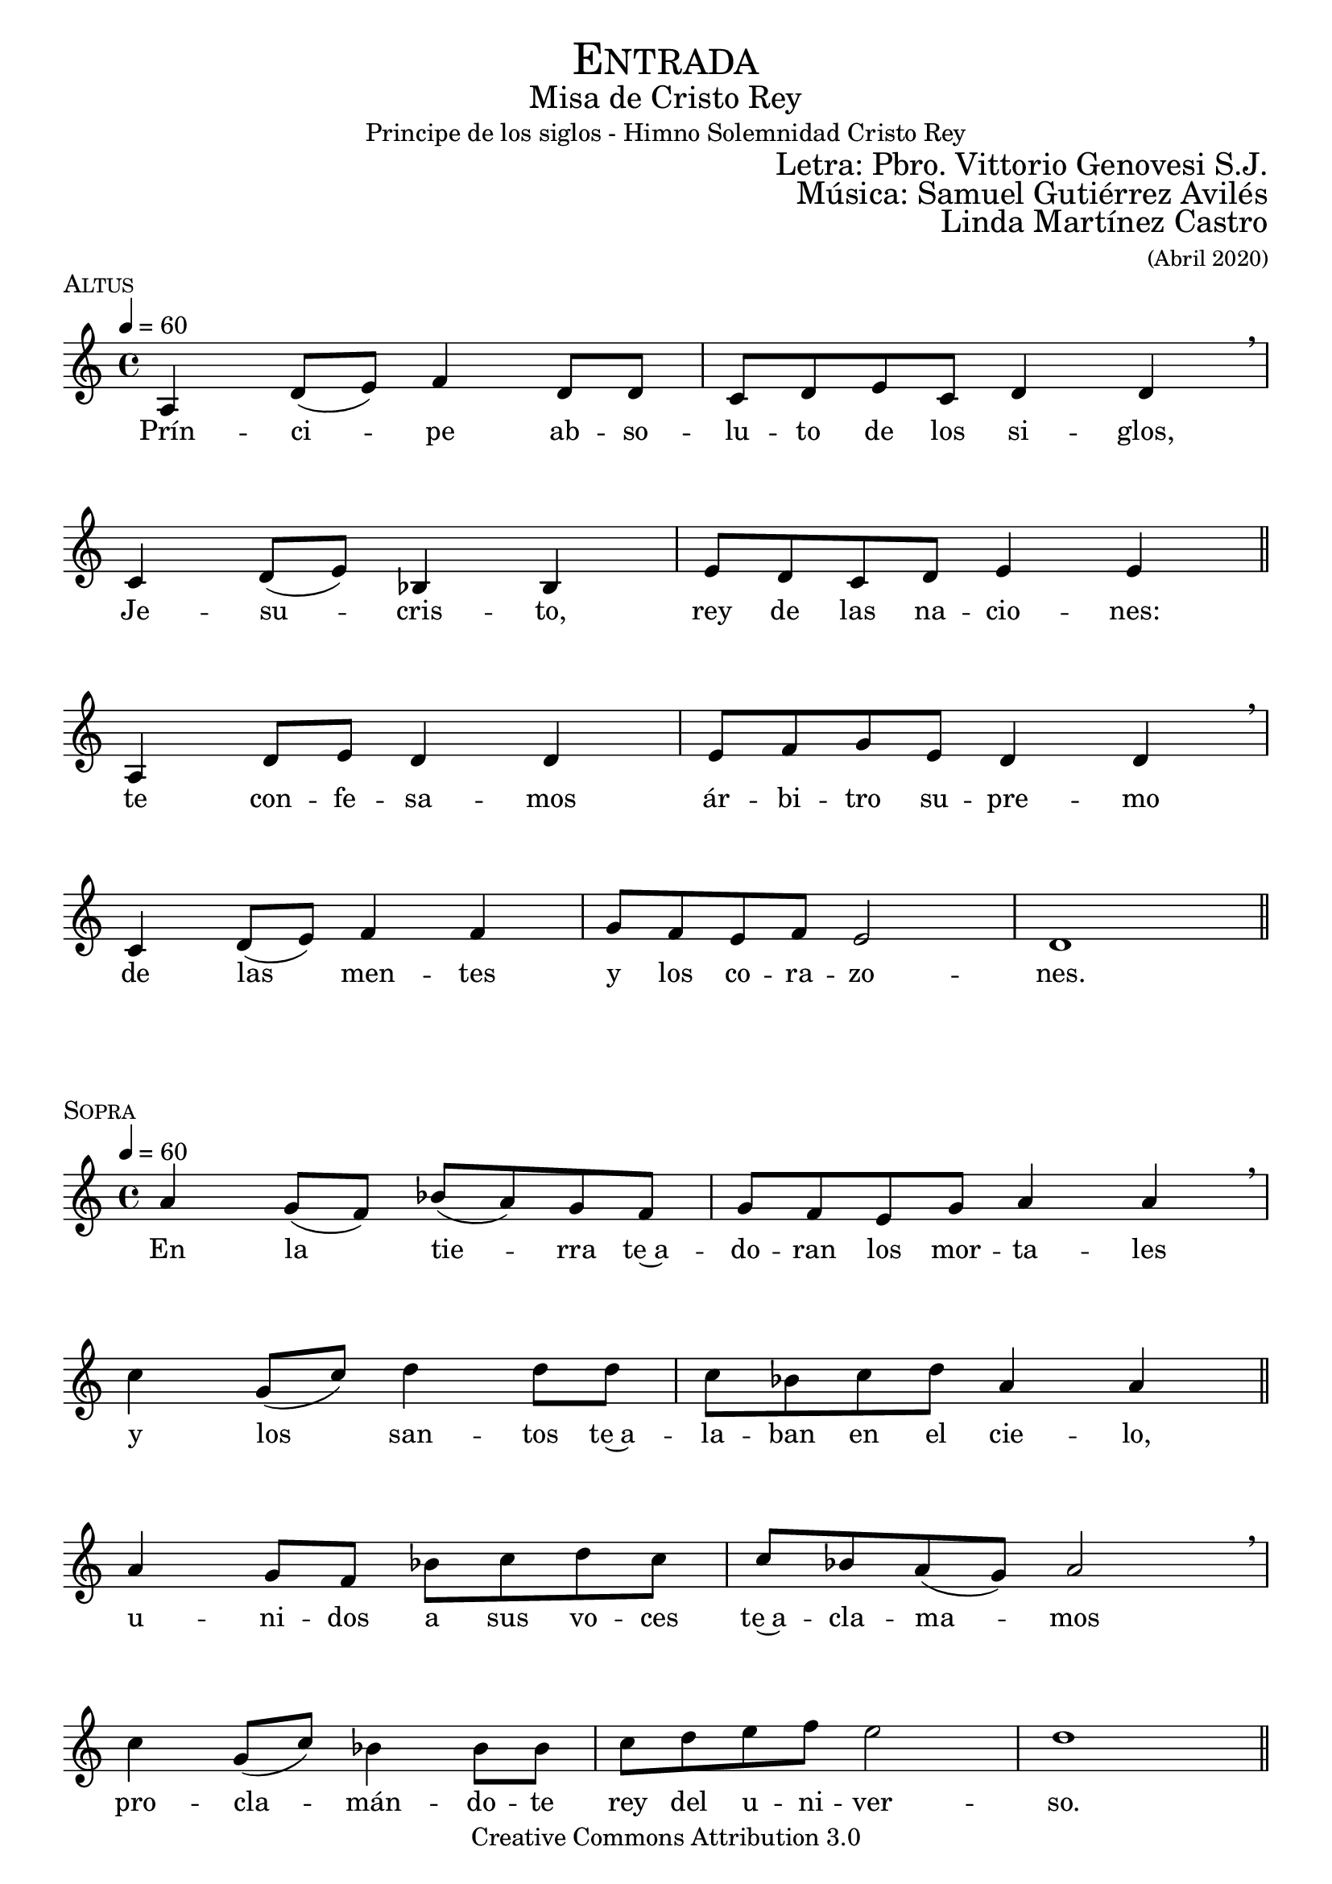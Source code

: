 % ****************************************************************
%	Pricipe de los siglos - Melodia inspirada en las composiciones de Mons Marco Frisina
%	by serach.sam@
% ****************************************************************
\language "espanol"
\version "2.19.82"

%#(set-global-staff-size 19)


% --- Cabecera
\markup { \fill-line { \center-column { \fontsize #5 \smallCaps "Entrada" \fontsize #2 "Misa de Cristo Rey" "Principe de los siglos - Himno Solemnidad Cristo Rey"} } }
\markup { \fill-line { " " \right-column { \fontsize #2 "Letra: Pbro. Vittorio Genovesi S.J." } } }
\markup { \fill-line { " " \right-column { \fontsize #2 "Música: Samuel Gutiérrez Avilés" } } }
\markup { \fill-line { " " \right-column { \fontsize #2 "Linda Martínez Castro" \small "(Abril 2020)" } } }
\header {
  copyright = "Creative Commons Attribution 3.0"
  tagline = \markup { \with-url #"http://lilypond.org/web/" { LilyPond ... \italic { music notation for everyone } } }
  breakbefore = ##t
}

% --- Musica
% --- acordes
harmony_stanza = \new ChordNames {
  \chordmode {
    \italianChords
    re2:m sib2 do2 re2:m
    do2 sib2 do2 la2:m
    re2:m sib2 do2 re2:m
    do2 sib2 do2 la2:m re1:m

    re2:m sib2 do2 re2:m
    do2 sib2 do2 la2:m
    re2:m sib2 do2 re2:m
    do2 sib2 do2 la2:m re1:m
  }
}

% --- Estrofa 1
\score {
  \new Staff <<
    \new Voice = "melody" \relative do' {
      \tempo 4 = 60
      \time 4/4

      la4 re8( mi) fa4 re8 re
      do8 re mi do re4 re \breathe \break
      do4 re8( mi) sib4 sib
      mi8 re  do re mi4 mi \bar "||" \break
      la,4 re8 mi re4 re4
      mi8 fa sol mi re4 re \breathe \break
      do4 re8( mi) fa4 fa
      sol8 fa mi fa mi2 re1 \bar "||"
    }
    \new Lyrics \lyricsto "melody" {
      Prín -- ci -- pe ab -- so -- lu -- to de los si -- glos,
      Je -- su -- cris -- to, rey de las na -- cio -- nes:
      te con -- fe -- sa -- mos ár -- bi -- tro su -- pre -- mo
      de las men -- tes y los co -- ra -- zo -- nes.
    }
  >>
  \midi {}
  \layout {
    \context {
      \Score
      \omit BarNumber
    }
  }
  \header {
    piece = \markup { \smallCaps "Altus" }
  }
}

% --- Estrofa 2
\score {
  \new Staff <<
    \new Voice = "melody" \relative do'' {
      \tempo 4 = 60
      \time 4/4

      la4 sol8( fa) sib( la) sol fa
      sol8 fa mi sol la4 la \breathe \break
      do4 sol8( do) re4 re8 re
      do8 sib do re la4 la \bar "||" \break
      la4 sol8 fa sib do re do
      do8 sib la( sol) la2 \breathe \break
      do4 sol8( do) sib4 sib8 sib
      do8 re mi fa mi2 re1 \bar "||"
    }
    \new Lyrics \lyricsto "melody" {
      En la tie -- rra te~a -- do -- ran los mor -- ta -- les
      y los san -- tos te~a -- la -- ban en el cie -- lo,
      u -- ni -- dos a sus vo -- ces te~a -- cla -- ma -- mos
      pro -- cla -- mán -- do -- te rey del u -- ni -- ver -- so.
    }
  >>
  \midi {}
  \layout {
    \context {
      \Score
      \omit BarNumber
    }
  }
  \header {
    piece = \markup { \smallCaps "Sopra" }
  }
}

% --- Estrofa 3
\score {
  \new Staff <<
    \new Voice = "melody" \relative do' {
      \tempo 4 = 60
      \time 4/4

      la4 re8( mi) fa4 re8 re
      do8 re mi do re4 re \breathe \break
      do4 re8 mi sib4 sib
      mi8 re  do re mi4 mi \bar "||" \break
      la,4 re8 mi re4 re8 re
      mi8 fa sol mi re4 re \breathe \break
      do4 re8 mi fa4 fa
      sol8 fa mi fa mi2 re1 \bar "||"
    }
    \new Lyrics \lyricsto "melody" {
      Je -- su -- cris -- to, prín -- ci -- pe pa -- cí -- fi -- co:
      so -- me -- te~a los es -- pí -- ri -- tus re -- bel -- des,
      haz que en -- cuen -- tren el rum -- bo los per -- di -- dos
      en un so -- lo a -- pris -- co se con -- gre -- guen.
    }
  >>
  \midi {}
  \layout {
    \context {
      \Score
      \omit BarNumber
    }
  }
  \header {
    piece = \markup { \smallCaps "Altus" }
  }
}

% --- Estrofa 4
\score {
  \new Staff <<
    \new Voice = "melody" \relative do'' {
      \tempo 4 = 60
      \time 4/4

      la4 sol8 fa sib la sol fa
      sol8( fa) mi( sol) la4 la \breathe \break
      do4 sol8 do re4 re8 re
      do8( sib) do re la4 la \bar "||" \break
      la4 sol8 fa sib do re do
      do8( sib) la sol la4 la \breathe \break
      do4 sol8( do) sib sib sib8 sib
      do8 re mi fa mi2 re1 \bar "||"
    }
    \new Lyrics \lyricsto "melody" {
      Por e -- so pen -- des de~u -- na cruz san -- grien -- ta,
      a -- bres en e -- lla tus di -- vi -- nos bra -- zos;
      por e -- so mues -- tras en tu pe -- cho he -- ri -- do
      tu ar -- dien -- te co -- ra -- zón a -- tra -- ve -- sa -- do.
    }
  >>
  \midi {}
  \layout {
    \context {
      \Score
      \omit BarNumber
    }
  }
  \header {
    piece = \markup { \smallCaps "Sopra" }
  }
}

% --- Estrofa 5
\score {
  \new Staff <<
    \new Voice = "melody" \relative do' {
      \tempo 4 = 60
      \time 4/4

      la4 re8 mi fa4 re4
      do8( re) mi do re4 re \breathe \break
      do4 re8 mi sib4 sib8 sib
      mi8 re  do re mi4 mi \bar "||" \break
      la,4 re8 mi re4 re
      mi8 fa sol mi re4 re \breathe \break
      do4 re8 mi fa4 fa
      sol8 fa mi fa mi2 re1 \bar "||"
    }
    \new Lyrics \lyricsto "melody" {
      Es -- tás o -- cul -- to en los al -- ta -- res
      tras las i -- má -- ge -- nes del pan y el vi -- no;
      por e -- so vier -- tes de tu pe -- cho~a -- bier -- to
      san -- gre de sal -- va -- ción pa -- ra tus hi -- jos.
    }
  >>
  \midi {}
  \layout {
    \context {
      \Score
      \omit BarNumber
    }
  }
  \header {
    piece = \markup { \smallCaps "Altus" }
  }
}

% --- Estrofa 6
\score {
  \new Staff <<
    \new Voice = "melody" \relative do'' {
      \tempo 4 = 60
      \time 4/4

      la4 sol8( fa) sib( la) sol fa
      sol8 fa mi sol la4 la \breathe \break
      do4 sol8( do) re4 re8 re
      do8 sib do re la4 la \bar "||" \break
      la4 sol8 fa sib do re do
      do8( sib) la( sol) la4 la \breathe \break
      do4 sol8( do) sib4 sib8 sib
      do8 re mi fa mi2 re1 \bar "||"
    }
    \new Lyrics \lyricsto "melody" {
      Con ho -- no -- res pú -- bli -- cos te en -- sal -- cen
      los que tie -- nen po -- der so -- bre la tie -- rra;
      El ma -- es -- tro~y el juez te rin -- dan  cul -- to,
      el ar -- te y la ley no te des -- mien -- tan.
    }
  >>
  \midi {}
  \layout {
    \context {
      \Score
      \omit BarNumber
    }
  }
  \header {
    piece = \markup { \smallCaps "Sopra" }
  }
}

% --- Estrofa 7
\score {
  \new Staff <<
    \new Voice = "melody" \relative do' {
      \tempo 4 = 60
      \time 4/4

      la4 re8( mi) fa4 re4
      do8 re mi do re4 re \breathe \break
      do4 re8 mi sib4 sib
      mi8 re  do re mi4 mi \bar "||" \break
      la,4 re8 mi re4 re
      mi8 fa sol mi re4 re \breathe \break
      do4 re8 mi fa4 fa
      sol8( fa) mi fa mi2 re1 \bar "||"
    }
    \new Lyrics \lyricsto "melody" {
      Las in -- sig -- nias de los re -- yes to -- dos
      te se -- an pa -- ra siem -- pre de -- di -- ca -- das,
      y es -- tén so -- me -- ti -- dos a tu ce -- tro
      los ciu -- da -- da -- nos de las na -- cio -- nes.
    }
  >>
  \midi {}
  \layout {
    \context {
      \Score
      \omit BarNumber
    }
  }
  \header {
    piece = \markup { \smallCaps "Altus" }
  }
}

% --- Estrofa 8
\score {
  \new Staff <<
    \new Voice = "melody" \relative do'' {
      \tempo 4 = 60
      \time 4/4

      la4 sol8( fa) sib( la) sol fa
      sol8 fa mi sol la4 la \breathe \break
      do4 sol8 do re4 re
      do8 sib do re la4 la \bar "||" \break
      la4 sol8 fa sib do re do
      do8( sib) la( sol) la4 la \breathe \break
      do4 sol8 do sib4 sib
      do8 re mi fa mi2 re1 \bar "||"
    }
    \new Lyrics \lyricsto "melody" {
      Go -- bier -- nas con a -- mor el u -- ni -- ver -- so,
      glo -- ri -- fi -- ca -- do se -- as, Je -- su -- cris -- to,
      y que con -- ti -- go~y con tu~e -- ter -- no Pa -- dre
      re -- ci -- ba glo -- ria~el San -- to Es -- pí -- ri -- tu.
    }
  >>
  \midi {}
  \layout {
    \context {
      \Score
      \omit BarNumber
    }
  }
  \header {
    piece = \markup { \smallCaps "Sopra" }
  }
}

% --- Estrofa 9
\score {
  \new Staff <<
    \new Voice = "melody" \relative do'' {
      \tempo 4 = 60
      \time 4/4

      <do sol>1
      <re la>1 \bar "|." \break
      s32
    }
    \new Lyrics \lyricsto "melody" {
      A -- mén.
    }
  >>
  \midi {}
  \layout {
    \context {
      \Staff
      \RemoveEmptyStaves
    }
    \context {
      \Score
      \omit BarNumber
    }
  }
  \header {
    piece = \markup { \smallCaps "Tutti" }
  }
}


% --- Papel
\paper{
  #(set-default-paper-size "letter")
  indent = 0
  page-breaking = #ly:page-turn-breaking
}